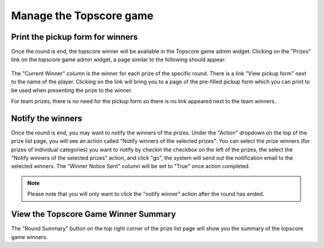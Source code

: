 .. _section-execution-manage-topscore-game:

Manage the Topscore game
========================

Print the pickup form for winners
---------------------------------

Once the round is end, the topscore winner will be available in the Topscore game admin widget. Clicking on the "Prizes" link on the topscore game admin widget, a page similar to the following should appear:

.. figure:: figs/configuration/configuration-game-admin-topscore-game-list.png
   :width: 600 px
   :align: center

The "Current Winner" column is the winner for each prize of the specific round. There is a link "View pickup form" next to the name of the player. Clicking on the link will bring you to a page of the pre-filled pickup form which you can print to be used when presenting the prize to the winner.

For team prizes, there is no need for the pickup form so there is no link appeared next to the team winners.


Notify the winners
------------------

Once the round is end, you may want to notify the winners of the prizes. Under the "Action" dropdown on the top of the prize list page, you will see an action called "Notify winners of the selected prizes". You can select the prize winners (for prizes of individual categories) you want to notify by checkin the checkbox on the left of the prizes, the select the "Notify winners of the selected prizes" action, and click "go", the system will send out the notification email to the selected winners. The "Winner Notice Sent" column will be set to "True" once action completed.

.. note::  Please note that you will only want to click the "notify winner" action after the round has ended.


View the Topscore Game Winner Summary
-------------------------------------

The "Round Summary" button on the top right corner of the prize list page will show you the summary of the topscore game winners.
